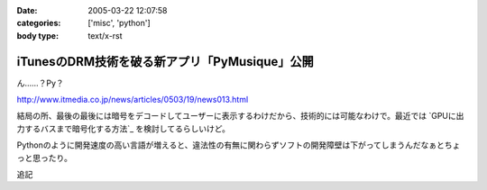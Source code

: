 :date: 2005-03-22 12:07:58
:categories: ['misc', 'python']
:body type: text/x-rst

==============================================
iTunesのDRM技術を破る新アプリ「PyMusique」公開
==============================================

ん……？Py？

http://www.itmedia.co.jp/news/articles/0503/19/news013.html

結局の所、最後の最後には暗号をデコードしてユーザーに表示するわけだから、技術的には可能なわけで。最近では `GPUに出力するバスまで暗号化する方法`_ を検討してるらしいけど。

Pythonのように開発速度の高い言語が増えると、違法性の有無に関わらずソフトの開発障壁は下がってしまうんだなぁとちょっと思ったり。

追記


.. :extend type: text/plain
.. :extend:
